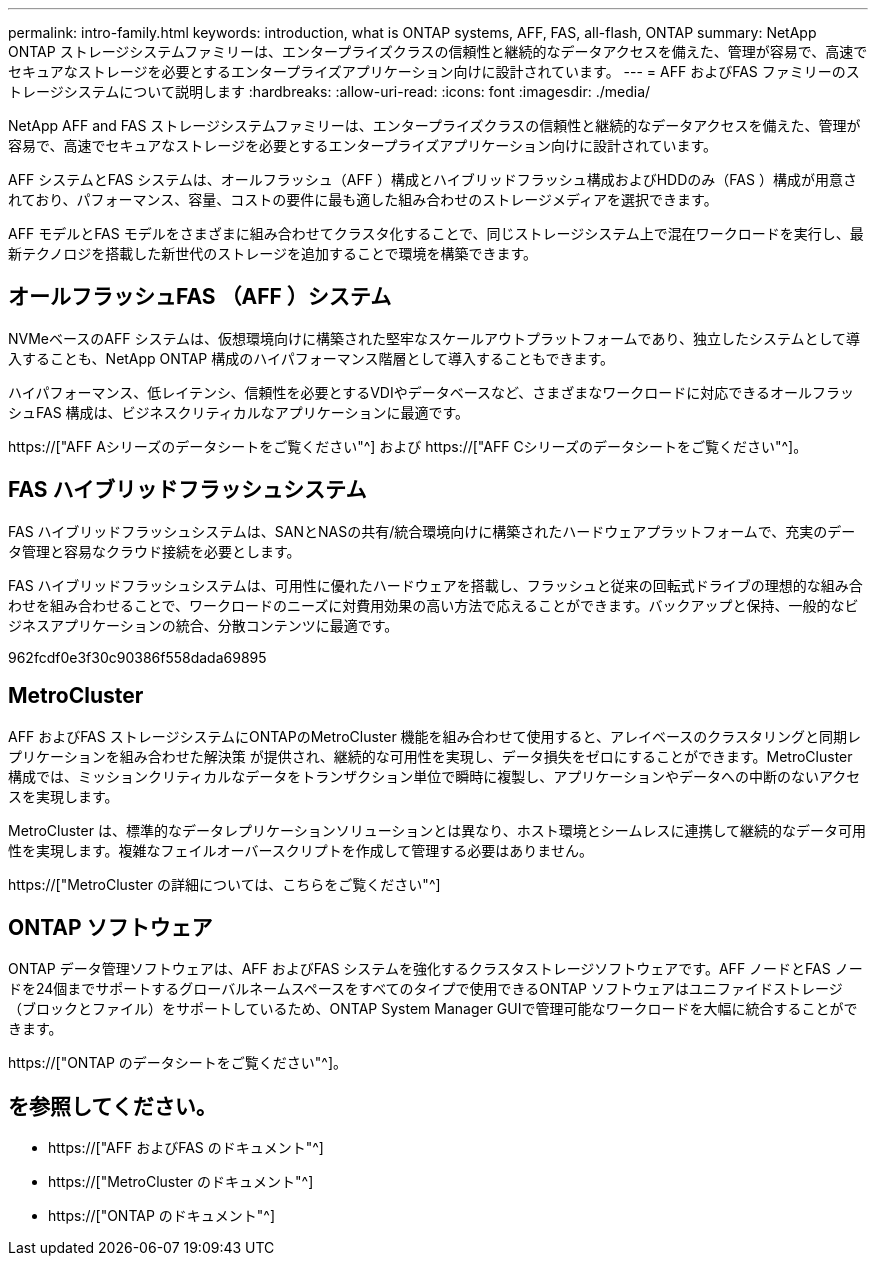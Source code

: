 ---
permalink: intro-family.html 
keywords: introduction, what is ONTAP systems, AFF, FAS, all-flash, ONTAP 
summary: NetApp ONTAP ストレージシステムファミリーは、エンタープライズクラスの信頼性と継続的なデータアクセスを備えた、管理が容易で、高速でセキュアなストレージを必要とするエンタープライズアプリケーション向けに設計されています。 
---
= AFF およびFAS ファミリーのストレージシステムについて説明します
:hardbreaks:
:allow-uri-read: 
:icons: font
:imagesdir: ./media/


NetApp AFF and FAS ストレージシステムファミリーは、エンタープライズクラスの信頼性と継続的なデータアクセスを備えた、管理が容易で、高速でセキュアなストレージを必要とするエンタープライズアプリケーション向けに設計されています。

AFF システムとFAS システムは、オールフラッシュ（AFF ）構成とハイブリッドフラッシュ構成およびHDDのみ（FAS ）構成が用意されており、パフォーマンス、容量、コストの要件に最も適した組み合わせのストレージメディアを選択できます。

AFF モデルとFAS モデルをさまざまに組み合わせてクラスタ化することで、同じストレージシステム上で混在ワークロードを実行し、最新テクノロジを搭載した新世代のストレージを追加することで環境を構築できます。



== オールフラッシュFAS （AFF ）システム

NVMeベースのAFF システムは、仮想環境向けに構築された堅牢なスケールアウトプラットフォームであり、独立したシステムとして導入することも、NetApp ONTAP 構成のハイパフォーマンス階層として導入することもできます。

ハイパフォーマンス、低レイテンシ、信頼性を必要とするVDIやデータベースなど、さまざまなワークロードに対応できるオールフラッシュFAS 構成は、ビジネスクリティカルなアプリケーションに最適です。

https://["AFF Aシリーズのデータシートをご覧ください"^] および https://["AFF Cシリーズのデータシートをご覧ください"^]。



== FAS ハイブリッドフラッシュシステム

FAS ハイブリッドフラッシュシステムは、SANとNASの共有/統合環境向けに構築されたハードウェアプラットフォームで、充実のデータ管理と容易なクラウド接続を必要とします。

FAS ハイブリッドフラッシュシステムは、可用性に優れたハードウェアを搭載し、フラッシュと従来の回転式ドライブの理想的な組み合わせを組み合わせることで、ワークロードのニーズに対費用効果の高い方法で応えることができます。バックアップと保持、一般的なビジネスアプリケーションの統合、分散コンテンツに最適です。

962fcdf0e3f30c90386f558dada69895



== MetroCluster

AFF およびFAS ストレージシステムにONTAPのMetroCluster 機能を組み合わせて使用すると、アレイベースのクラスタリングと同期レプリケーションを組み合わせた解決策 が提供され、継続的な可用性を実現し、データ損失をゼロにすることができます。MetroCluster 構成では、ミッションクリティカルなデータをトランザクション単位で瞬時に複製し、アプリケーションやデータへの中断のないアクセスを実現します。

MetroCluster は、標準的なデータレプリケーションソリューションとは異なり、ホスト環境とシームレスに連携して継続的なデータ可用性を実現します。複雑なフェイルオーバースクリプトを作成して管理する必要はありません。

https://["MetroCluster の詳細については、こちらをご覧ください"^]



== ONTAP ソフトウェア

ONTAP データ管理ソフトウェアは、AFF およびFAS システムを強化するクラスタストレージソフトウェアです。AFF ノードとFAS ノードを24個までサポートするグローバルネームスペースをすべてのタイプで使用できるONTAP ソフトウェアはユニファイドストレージ（ブロックとファイル）をサポートしているため、ONTAP System Manager GUIで管理可能なワークロードを大幅に統合することができます。

https://["ONTAP のデータシートをご覧ください"^]。



== を参照してください。

* https://["AFF およびFAS のドキュメント"^]
* https://["MetroCluster のドキュメント"^]
* https://["ONTAP のドキュメント"^]

